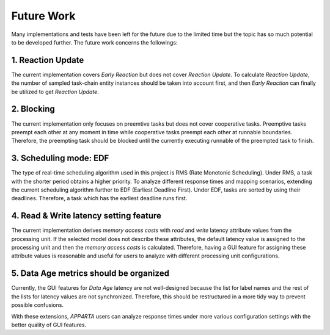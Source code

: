 **Future Work**
===============

Many implementations and tests have been left for the future due to the limited time but the topic has so much potential to be developed further. 
The future work concerns the followings: 

**1. Reaction Update**
----------------------

The current implementation covers `Early Reaction` but does not cover `Reaction Update`.
To calculate `Reaction Update`, the number of sampled task-chain entity instances should be taken into account first, and then `Early Reaction` can finally be utilized to get `Reaction Update`.

**2. Blocking**
---------------

The current implementation only focuses on preemtive tasks but does not cover cooperative tasks.
Preemptive tasks preempt each other at any moment in time while cooperative tasks preempt each other at runnable boundaries.
Therefore, the preempting task should be blocked until the currently executing runnable of the preempted task to finish.

**3. Scheduling mode: EDF**
---------------------------

The type of real-time scheduling algorithm used in this project is RMS (Rate Monotonic Scheduling).
Under RMS, a task with the shorter period obtains a higher priority.
To analyze different response times and mapping scenarios, extending the current scheduling algorithm further to EDF (Earliest Deadline First).
Under EDF, tasks are sorted by using their deadlines.
Therefore, a task which has the earliest deadline runs first.

**4. Read & Write latency setting feature**
-------------------------------------------

The current implementation derives `memory access costs` with `read` and `write` latency attribute values from the processing unit. 
If the selected model does not describe these attributes, the default latency value is assigned to the processing unit and then the `memory access costs` is calculated.
Therefore, having a GUI feature for assigning these attribute values is reasonable and useful for users to analyze with different processing unit configurations.

**5. Data Age metrics should be organized**
-------------------------------------------

Currently, the GUI features for `Data Age` latency are not well-designed because the list for label names and the rest of the lists for latency values are not synchronized.
Therefore, this should be restructured in a more tidy way to prevent possible confusions.

With these extensions, `APP4RTA` users can analyze response times under more various configuration settings with the better quality of GUI features.

